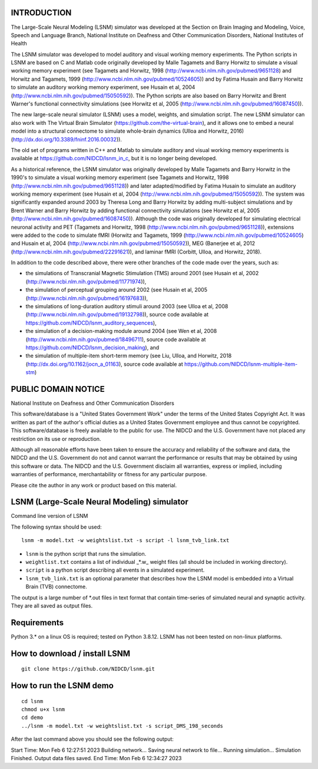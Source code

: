 INTRODUCTION
============
The Large-Scale Neural Modeling (LSNM) simulator was developed at the Section on Brain Imaging and Modeling, Voice, Speech and Language Branch, National Institute on Deafness and Other Communication Disorders, National Institutes of Health

The LSNM simulator was developed to model auditory and visual working memory experiments. The Python scripts in LSNM are based on C and Matlab code originally developed by Malle Tagamets and Barry Horwitz to simulate a visual working memory experiment (see Tagamets and Horwitz, 1998 (http://www.ncbi.nlm.nih.gov/pubmed/9651128) and Horwitz and Tagamets, 1999 (http://www.ncbi.nlm.nih.gov/pubmed/10524605)) and by Fatima Husain and Barry Horwitz to simulate an auditory working memory experiment, see Husain et al, 2004 (http://www.ncbi.nlm.nih.gov/pubmed/15050592)). The Python scripts are also based on Barry Horwitz and Brent Warner's functional connectivity simulations (see Horwitz et al, 2005 (http://www.ncbi.nlm.nih.gov/pubmed/16087450)).

The new large-scale neural simulator (LSNM) uses a model, weights, and simulation script. The new LSNM simulator can also work with The Virtual Brain Simulator (https://github.com/the-virtual-brain), and it allows one to embed a neural model into a structural connectome to simulate whole-brain dynamics (Ulloa and Horwitz, 2016) (http://dx.doi.org/10.3389/fninf.2016.00032)).

The old set of programs written in C++ and Matlab to simulate auditory and visual working memory experiments is available at https://github.com/NIDCD/lsnm_in_c, but it is no longer being developed. 

As a historical reference, the LSNM simulator was originally developed by Malle Tagamets and Barry Horwitz in the 1990's to simulate a visual working memory experiment (see Tagamets and Horwitz, 1998 (http://www.ncbi.nlm.nih.gov/pubmed/9651128)) and later adapted/modified by Fatima Husain to simulate an auditory working memory experiment (see Husain et al, 2004 (http://www.ncbi.nlm.nih.gov/pubmed/15050592)). The system was significantly expanded around 2003 by Theresa Long and Barry Horwitz by adding multi-subject simulations and by Brent Warner and Barry Horwitz by adding functional connectivity simulations (see Horwitz et al, 2005 (http://www.ncbi.nlm.nih.gov/pubmed/16087450)). Although the code was originally developed for simulating electrical neuronal activity and PET (Tagamets and Horwitz, 1998 (http://www.ncbi.nlm.nih.gov/pubmed/9651128)), extensions were added to the code to simulate fMRI (Horwitz and Tagamets, 1999 (http://www.ncbi.nlm.nih.gov/pubmed/10524605) and Husain et al, 2004 (http://www.ncbi.nlm.nih.gov/pubmed/15050592)), MEG (Banerjee et al, 2012 (http://www.ncbi.nlm.nih.gov/pubmed/22291621)), and laminar fMRI (Corbitt, Ulloa, and Horwitz, 2018). 

In addition to the code described above, there were other branches of the code made over the years, such as:

* the simulations of Transcranial Magnetic Stimulation (TMS) around 2001 (see Husain et al, 2002 (http://www.ncbi.nlm.nih.gov/pubmed/11771974)), 
* the simulation of perceptual grouping around 2002 (see Husain et al, 2005 (http://www.ncbi.nlm.nih.gov/pubmed/16197683)), 
* the simulations of long-duration auditory stimuli around 2003 (see Ulloa et al, 2008 (http://www.ncbi.nlm.nih.gov/pubmed/19132798)), source code available at https://github.com/NIDCD/lsnm_auditory_sequences), 
* the simulation of a decision-making module around 2004 (see Wen et al, 2008 (http://www.ncbi.nlm.nih.gov/pubmed/18496711), source code available at https://github.com/NIDCD/lsnm_decision_making), and
* the simulation of multiple-item short-term memory (see Liu, Ulloa, and Horwitz, 2018 (http://dx.doi.org/10.1162/jocn_a_01163), source code available at https://github.com/NIDCD/lsnm-multiple-item-stm)


PUBLIC DOMAIN NOTICE
====================

National Institute on Deafness and Other Communication Disorders

This software/database is a "United States Government Work" 
under the terms of the United States Copyright Act. It was 
written as part of the author's official duties as a United 
States Government employee and thus cannot be copyrighted. 
This software/database is freely available to the public for 
use. The NIDCD and the U.S. Government have not placed any 
restriction on its use or reproduction. 

Although all reasonable efforts have been taken to ensure 
the accuracy and reliability of the software and data, the 
NIDCD and the U.S. Government do not and cannot warrant the
performance or results that may be obtained by using this 
software or data. The NIDCD and the U.S. Government disclaim 
all warranties, express or implied, including warranties of 
performance, merchantability or fitness for any particular 
purpose.

Please cite the author in any work or product based on this 
material.

LSNM (Large-Scale Neural Modeling) simulator
============================================

Command line version of LSNM

The following syntax should be used::

   lsnm -m model.txt -w weightslist.txt -s script -l lsnm_tvb_link.txt

* ``lsnm`` is the python script that runs the simulation.
* ``weightlist.txt`` contains a list of individual _*.w_ weight files (all should be included in working directory).
* ``script`` is a python script describing all events in a simulated experiment.
* ``lsnm_tvb_link.txt`` is an optional parameter that describes how the LSNM model is embedded into a Virtual Brain (TVB) connectome.

The output is a large number of *.out files in text format that contain time-series of simulated neural and synaptic activity. They are all saved as output files.

Requirements
============
Python 3.* on a linux OS is required; tested on Python 3.8.12. LSNM has not been tested on non-linux platforms.

How to download / install LSNM
===============================
::

   git clone https://github.com/NIDCD/lsnm.git

How to run the LSNM demo
=========================
::

   cd lsnm
   chmod u+x lsnm
   cd demo
   ../lsnm -m model.txt -w weightslist.txt -s script_DMS_198_seconds

After the last command above you should see the following output::

Start Time:  Mon Feb  6 12:27:51 2023
Building network...
Saving neural network to file...
Running simulation...
Simulation Finished.
Output data files saved.
End Time:  Mon Feb  6 12:34:27 2023

